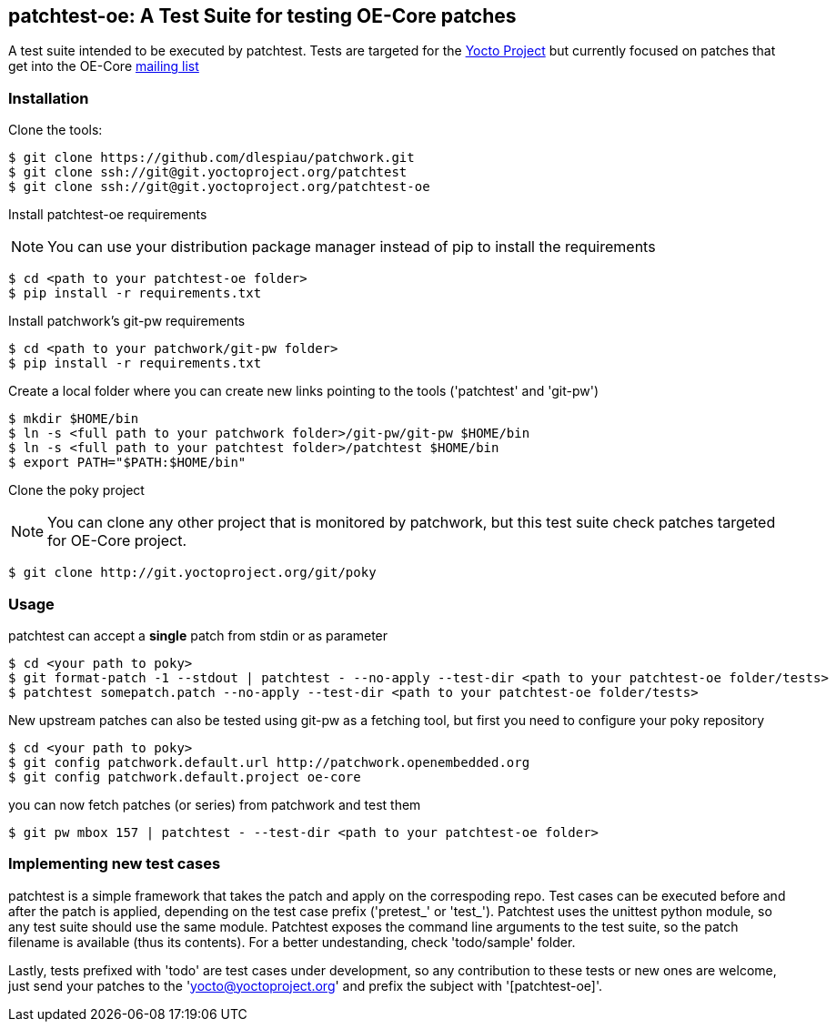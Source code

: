== patchtest-oe: A Test Suite for testing OE-Core patches

A test suite intended to be executed by patchtest. Tests are targeted for the
https://www.yoctoproject.org[Yocto Project] but currently focused on patches that get
into the OE-Core http://lists.openembedded.org/mailman/listinfo/openembedded-core[mailing list]

[[installation]]
=== Installation

Clone the tools:

[source,shell]
----
$ git clone https://github.com/dlespiau/patchwork.git
$ git clone ssh://git@git.yoctoproject.org/patchtest
$ git clone ssh://git@git.yoctoproject.org/patchtest-oe
----

Install patchtest-oe requirements
[NOTE]
You can use your distribution package manager instead of pip to install
the requirements

[source,shell]
----
$ cd <path to your patchtest-oe folder>
$ pip install -r requirements.txt
----

Install patchwork's git-pw requirements

[source,shell]
----
$ cd <path to your patchwork/git-pw folder>
$ pip install -r requirements.txt
----

Create a local folder where you can create new links pointing to the tools
('patchtest' and 'git-pw')

[source,shell]
----
$ mkdir $HOME/bin
$ ln -s <full path to your patchwork folder>/git-pw/git-pw $HOME/bin
$ ln -s <full path to your patchtest folder>/patchtest $HOME/bin
$ export PATH="$PATH:$HOME/bin"
----

Clone the poky project
[NOTE]
You can clone any other project that is monitored by patchwork, but
this test suite check patches targeted for OE-Core project.

[source,shell]
----
$ git clone http://git.yoctoproject.org/git/poky
----

[[usage]]
=== Usage

patchtest can accept a **single** patch from stdin or as parameter

[source,shell]
----
$ cd <your path to poky>
$ git format-patch -1 --stdout | patchtest - --no-apply --test-dir <path to your patchtest-oe folder/tests>
$ patchtest somepatch.patch --no-apply --test-dir <path to your patchtest-oe folder/tests>
----

New upstream patches can also be tested using git-pw as a fetching tool, but first you need to configure
your poky repository

[source,shell]
----
$ cd <your path to poky>
$ git config patchwork.default.url http://patchwork.openembedded.org
$ git config patchwork.default.project oe-core
----

you can now fetch patches (or series) from patchwork and test them

[source,shell]
----
$ git pw mbox 157 | patchtest - --test-dir <path to your patchtest-oe folder>
----

=== Implementing new test cases

patchtest is a simple framework that takes the patch and apply on the correspoding repo. Test cases
can be executed before and after the patch is applied, depending on the test case prefix
('pretest_' or 'test_'). Patchtest uses the unittest python module, so any test suite should use the
same module. Patchtest exposes the command line arguments to the test suite, so the patch filename
is available (thus its contents). For a better undestanding, check 'todo/sample' folder.

Lastly, tests prefixed with 'todo' are test cases under development, so any contribution to these tests
or new ones are welcome, just send your patches to the 'yocto@yoctoproject.org' and prefix the subject
with '[patchtest-oe]'.

